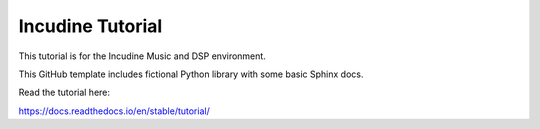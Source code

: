Incudine Tutorial
=======================================

This tutorial is for the Incudine Music and DSP environment.

This GitHub template includes fictional Python library
with some basic Sphinx docs.

Read the tutorial here:

https://docs.readthedocs.io/en/stable/tutorial/
